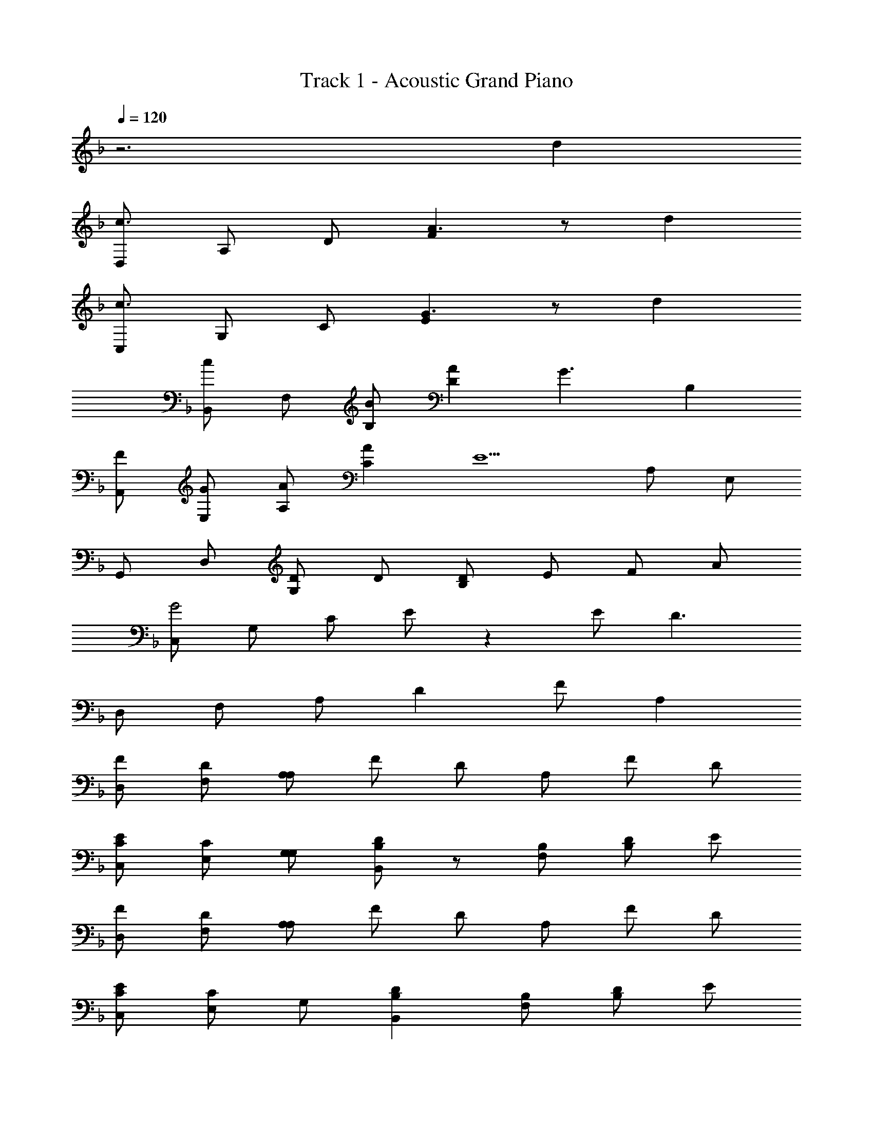 X: 1
T: Track 1 - Acoustic Grand Piano
Z: ABC Generated by Starbound Composer
L: 1/8
Q: 1/4=120
K: F
z6 d2 
[D,c3] A, D [F2A3] z d2 
[C,c3] G, C [E2G3] z d2 
[B,,c2] F, [BB,] [A2D2] [G3z] B,2 
[FA,,] [GE,] [AA,] [A2C2] [E5z] A, E, 
G,, D, [DG,2] D [DB,2] E F A 
[C,G4] G, C E z2 E [D3z] 
D, F, A, D2 F A,2 
[FD,] [DF,] [A,A,2] F D A, F D 
[ECC,] [CE,] [G,G,] [B,,D2B,2] z [B,F,] [DB,2] E 
[FD,] [DF,] [A,A,2] F D A, F D 
[ECC,] [CE,2] G, [D2B,2B,,2] [B,F,] [DB,2] E 
[D,F4D4] F, A, D z F E D 
[C,C2] E, [DG,2] [A,2z] B,, [B,2F,3] C 
D, F, A, C2 C C A, 
[C,D2] E, [CG,2] [B,2z] [B,,2z] [A,3z] F, A, 
D, F, A, D z F E D 
[C,C2] E, [DG,2] [A,2z] B,, [B,2F,3] [C2z] 
D, [F,F3] A, D2 A, [D2z] E/2 E/2 
[EC,] [FE,] [GG,] [B,,F3] z F, [D2B,2] 
[B,,F4] F, B, D2 [FF,] [FB,2] G 
[G,,A2] D, [BG,] [G2B,2] [D,F2] [G,2z] [G3z] 
C, E, G, [EC3] E F G2 
[^C,B3E3] E, G, [A2E2^C5/2] G [AE] [A4E4z] 
D, F, A, D D [DF,] [EA,] F 
[G,,A2] D, [GG,] [G2B,2] [D,D2] G, F 
[=C,A2=C2] E, [GCG,] [C2G2] [FE,] [GG,] [B2z] 
A,, [E,A2] A, [^CA2] z E, [A,d2] z 
[D,c3] F, A, [D2A3F3] F [d2A,2] 
[C,c3] E, G, [=CG3E3] z E [d2G,2] 
[B,,c2] F, [BB,] [A2D2] [G3z] B,2 
[FA,,] [GE,] [AA,] [A2C2] E A, E, 
G,, D, [DG,] [DB,2] D [ED] [FG,2] G 
[C,A2] E, [GG,] [B2C2] [EA2] [G,2z] G 
[D,G2] F, [FA,] [D2A4] A, D2 
A,, E, A, [^C2E2] E, [d2A,2] 
[D,c3] F, A, [A2F2D2] F [d2A,2] 
[E,c2] A, [BC] [A2E2] [A,G2] C E 
[D,A2] F, [BA,] [DG2] C, [E,A2] G, [=CF3] 
=B,, D, G, =B,2 D G, B, 
_B,, F, [D_B,] [DD2] D [EF,] [FB,2] A 
[A,,C4G4] E, A, C z2 E [D3z] 
D,, A,, D, F,2 D, F, A, 
D8 

